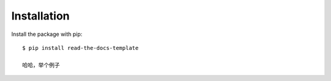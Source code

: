 ============
Installation
============

Install the package with pip::

    $ pip install read-the-docs-template
    
    哈哈，举个例子
